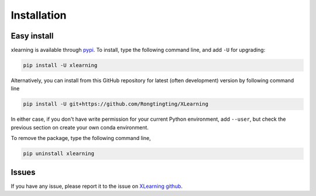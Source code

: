 ============
Installation
============

Easy install
============

xlearning is available through `pypi`_. To install, type the following command 
line, and add ``-U`` for upgrading:

.. code-block:: bash

  pip install -U xlearning

Alternatively, you can install from this GitHub repository for latest (often 
development) version by following command line

.. code-block:: bash

  pip install -U git+https://github.com/Rongtingting/XLearning

In either case, if you don't have write permission for your current Python 
environment, add ``--user``, but check the previous section on create your own
conda environment.

.. _pypi: https://pypi.org/project/xlearning

To remove the package, type the following command line,

.. code-block:: bash

  pip uninstall xlearning


Issues
======


If you have any issue, please report it to the issue on `XLearning github`_.

.. _XLearning github: https://github.com/Rongtingting/XLearning/issues

